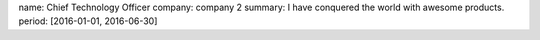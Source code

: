 name: Chief Technology Officer
company: company 2
summary: I have conquered the world with awesome products.
period: [2016-01-01, 2016-06-30]
